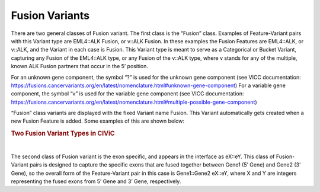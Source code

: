 Fusion Variants
===============

There are two general classes of Fusion variant. The first class is the “Fusion” class. Examples of Feature-Variant pairs with this Variant type are EML4::ALK Fusion, or v::ALK Fusion. In these examples the Fusion Features are EML4::ALK, or v::ALK, and the Variant in each case is Fusion. This Variant type is meant to serve as a Categorical or Bucket Variant, capturing any Fusion of the EML4::ALK type, or any Fusion of the v::ALK type, where v stands for any of the multiple, known ALK Fusion partners that occur in the 5’ position. 

For an unknown gene component, the symbol “?” is used for the unknown gene component (see VICC documentation: https://fusions.cancervariants.org/en/latest/nomenclature.html#unknown-gene-component)
For a variable gene component, the symbol “v” is used for the variable gene component (see VICC documentation: https://fusions.cancervariants.org/en/latest/nomenclature.html#multiple-possible-gene-component)

“Fusion” class variants are displayed with the fixed Variant name Fusion. This Variant automatically gets created when a new Fusion Feature is added. Some examples of this are shown below:

.. rubric:: Two Fusion Variant Types in CIViC

..
  Filename: BGA-113_variant-group_model  Artboard: model

.. thumbnail:: /images/fusin_1.png
   :alt: Fusion Types in CIViC
   :title: Figure 1: Two Fusion Variant types are present in CIViC. One type is the Fusion bucket or categorical Variant type, which captures any Fusion of the specific two Genes, regardless of exon combination. The second Fusion Variant type captures specific exon information. 
   :show_caption: True

|

The second class of Fusion variant is the exon specific, and appears in the interface as eX::eY. This class of Fusion-Variant pairs is designed to capture the specific exons that are fused together between Gene1 (5’ Gene) and Gene2 (3’ Gene), so the overall form of the Feature-Variant pair in this case is Gene1::Gene2 eX::eY, where X and Y are integers representing the fused exons from 5’ Gene and 3’ Gene, respectively.  
